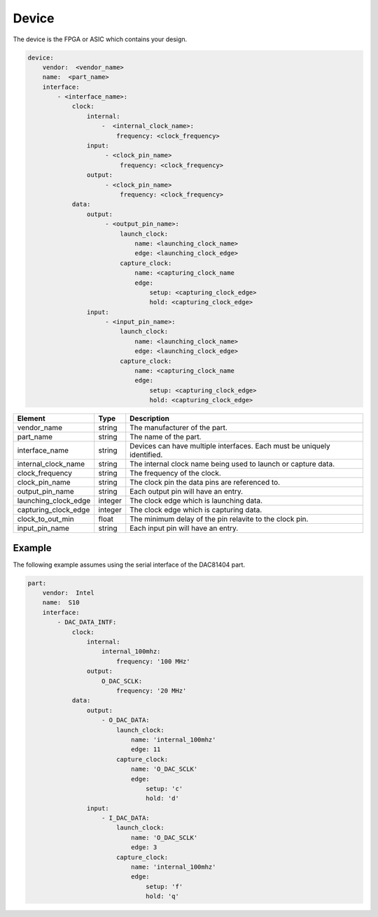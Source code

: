 Device
======

The device is the FPGA or ASIC which contains your design.

.. code-block:: yaml

    device:
        vendor:  <vendor_name>
        name:  <part_name>
        interface:
            - <interface_name>:
                clock: 
                    internal:
                        -  <internal_clock_name>:
                            frequency: <clock_frequency>
                    input:
                         - <clock_pin_name>
                             frequency: <clock_frequency>
                    output:
                         - <clock_pin_name>
                             frequency: <clock_frequency>
                data:
                    output:
                         - <output_pin_name>:
                             launch_clock:
                                 name: <launching_clock_name>
                                 edge: <launching_clock_edge>
                             capture_clock:
                                 name: <capturing_clock_name
                                 edge:
                                     setup: <capturing_clock_edge>
                                     hold: <capturing_clock_edge>
                    input:
                         - <input_pin_name>:
                             launch_clock:
                                 name: <launching_clock_name>
                                 edge: <launching_clock_edge>
                             capture_clock:
                                 name: <capturing_clock_name
                                 edge:
                                     setup: <capturing_clock_edge>
                                     hold: <capturing_clock_edge>

+----------------------+----------+------------------------------------------------------------------------------+
| **Element**          | **Type** | **Description**                                                              |
+----------------------+----------+------------------------------------------------------------------------------+
| vendor_name          | string   | The manufacturer of the part.                                                |
+----------------------+----------+------------------------------------------------------------------------------+
| part_name            | string   | The name of the part.                                                        |
+----------------------+----------+------------------------------------------------------------------------------+
| interface_name       | string   | Devices can have multiple interfaces.  Each must be uniquely identified.     |
+----------------------+----------+------------------------------------------------------------------------------+
| internal_clock_name  | string   | The internal clock name being used to launch or capture data.                |
+----------------------+----------+------------------------------------------------------------------------------+
| clock_frequency      | string   | The frequency of the clock.                                                  |
+----------------------+----------+------------------------------------------------------------------------------+
| clock_pin_name       | string   | The clock pin the data pins are referenced to.                               |
+----------------------+----------+------------------------------------------------------------------------------+
| output_pin_name      | string   | Each output pin will have an entry.                                          |
+----------------------+----------+------------------------------------------------------------------------------+
| launching_clock_edge | integer  | The clock edge which is launching data.                                      |
+----------------------+----------+------------------------------------------------------------------------------+
| capturing_clock_edge | integer  | The clock edge which is capturing data.                                      |
+----------------------+----------+------------------------------------------------------------------------------+
| clock_to_out_min     | float    | The minimum delay of the pin relavite to the clock pin.                      |
+----------------------+----------+------------------------------------------------------------------------------+
| input_pin_name       | string   | Each input pin will have an entry.                                           |
+----------------------+----------+------------------------------------------------------------------------------+

Example
-------

The following example assumes using the serial interface of the DAC81404 part.

.. code-block:: yaml

    part:
        vendor:  Intel
        name:  S10
        interface:
            - DAC_DATA_INTF:
                clock:
                    internal:
                        internal_100mhz:
                            frequency: '100 MHz'
                    output:
                        O_DAC_SCLK:
                            frequency: '20 MHz'
                data:
                    output:
                        - O_DAC_DATA:
                            launch_clock:
                                name: 'internal_100mhz'
                                edge: 11
                            capture_clock:
                                name: 'O_DAC_SCLK'
                                edge:
                                    setup: 'c'
                                    hold: 'd'
                    input:
                        - I_DAC_DATA:
                            launch_clock:
                                name: 'O_DAC_SCLK'
                                edge: 3
                            capture_clock:
                                name: 'internal_100mhz'
                                edge:
                                    setup: 'f'
                                    hold: 'q'
